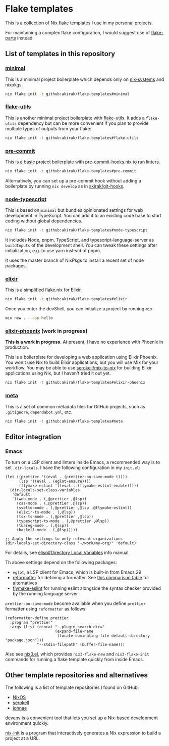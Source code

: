 * Flake templates
This is a collection of [[https://nixos.wiki/wiki/Flakes][Nix flake]] templates I use in my personal projects.

For maintaining a complex flake configuration, I would suggest use of
[[https://github.com/hercules-ci/flake-parts/][flake-parts]] instead.
** List of templates in this repository
*** [[file:minimal/flake.nix][minimal]]
This is a minimal project boilerplate which depends only on [[https://github.com/nix-systems/nix-systems][nix-systems]] and nixpkgs.

#+begin_src sh
nix flake init -t github:akirak/flake-templates#minimal
#+end_src
*** [[file:flake-utils/flake.nix][flake-utils]]
This is another minimal project boilerplate with [[https://github.com/numtide/flake-utils][flake-utils]]. It adds a
~flake-utils~ dependency but can be more convenient if you plan to provide
multiple types of outputs from your flake:

#+begin_src sh
nix flake init -t github:akirak/flake-templates#flake-utils
#+end_src
*** [[file:pre-commit/flake.nix][pre-commit]]
This is a basic project boilerplate with [[https://github.com/cachix/pre-commit-hooks.nix][pre-commit-hooks.nix]] to run linters.

#+begin_src sh
nix flake init -t github:akirak/flake-templates#pre-commit
#+end_src

Alternatively, you can set up a pre-commit hook without adding a boilerplate by running =nix develop= as in [[https://github.com/akirak/git-hooks][akirak/git-hooks]].
*** [[file:node-typescript/][node-typescript]]
This is based on =minimal= but bundles opinionated settings for web development in TypeScript.
You can add it to an existing code base to start coding without global dependencies.

#+begin_src sh
nix flake init -t github:akirak/flake-templates#node-typescript
#+end_src

It includes Node, pnpm, TypeScript, and typescript-language-server as =buildInputs= of the development shell.
You can tweak these settings after initialization, e.g. to use yarn instead of pnpm.

It uses the master branch of NixPkgs to install a recent set of node packages.
*** [[file:elixir/][elixir]]
This is a simplified flake.nix for Elixir.

#+begin_src sh
nix flake init -t github:akirak/flake-templates#elixir
#+end_src

Once you enter the devShell, you can initialize a project by running =mix=:

#+begin_src sh
  mix new . --app hello
#+end_src
*** [[file:elixir-phoenix/flake.nix][elixir-phoenix]] (work in progress)
*This is a work in progress.*
At present, I have no experience with Phoenix in production.

This is a boilerplate for developing a web application using Elixir Phoenix.
You won't use Nix to build Elixir applications, but you will use Mix for your workflow.
You may be able to use [[https://github.com/serokell/mix-to-nix][serokell/mix-to-nix]] for building Elixir applications using Nix, but I haven't tried it out yet.

#+begin_src sh
nix flake init -t github:akirak/flake-templates#elixir-phoenix
#+end_src
*** [[file:meta/][meta]]
This is a set of common metadata files for GitHub projects, such as =.gitignore=, =dependabot.yml=, etc.

#+begin_src sh
nix flake init -t github:akirak/flake-templates#meta
#+end_src
** Editor integration
*** Emacs
To turn on a LSP client and linters inside Emacs, a recommended way is to set =.dir-locals=.
I have the following configuration in my =init.el=:

#+begin_src elisp
  (let ((prettier '((eval . (prettier-on-save-mode t))))
        (lsp '((eval . (eglot-ensure))))
        (flymake-eslint '((eval . (flymake-eslint-enable)))))
    (dir-locals-set-class-variables
     'default
     `((web-mode . (,@prettier ,@lsp))
       (css-mode . (,@prettier ,@lsp))
       (svelte-mode . (,@prettier ,@lsp ,@flymake-eslint))
       (elixir-ts-mode . (,@lsp))
       (tsx-ts-mode . (,@prettier ,@lsp))
       (typescript-ts-mode . (,@prettier ,@lsp))
       (tuareg-mode . (,@lsp))
       (haskell-mode . (,@lsp)))))

  ;; Apply the settings to only relevant organizations
  (dir-locals-set-directory-class "~/work/my-org/" 'default)
#+end_src

For details, see [[info:elisp#Directory Local Variables][elisp#Directory Local Variables]] info manual.

Th above settings depend on the following packages:

- =eglot=, a LSP client for Emacs, which is built-in from Emacs 29
- [[https://github.com/purcell/emacs-reformatter][reformatter]] for defining a formatter. See [[https://docs.google.com/document/d/1bIURUdHqlkF8QfFDnOP4ZOHXADkEtB_mbzMVoBQEBSw/edit][this comparison table]] for alternatives
- [[https://github.com/orzechowskid/flymake-eslint][flymake-eslint]] for running eslint alongside the syntax checker provided by the running language server

=prettier-on-save-mode= become available when you define =prettier= formatter using =reformatter= as follows:

#+begin_src elisp
  (reformatter-define prettier
    :program "prettier"
    :args (list (concat "--plugin-search-dir="
                        (expand-file-name
                         (locate-dominating-file default-directory "package.json")))
                "--stdin-filepath" (buffer-file-name)))
#+end_src

Also see [[https://github.com/emacs-twist/nix3.el][nix3.el]], which provides =nix3-flake-new= and =nix3-flake-init= commands for running a flake template quickly from inside Emacs.
** Other template repositories and alternatives
The following is a list of template repositories I found on GitHub:
- [[https://github.com/nixos/templates][NixOS]]
- [[https://github.com/serokell/templates][serokell]]
- [[https://github.com/johnae/nix-flake-templates][johnae]]

[[https://devenv.sh/][devenv]] is a convenient tool that lets you set up a Nix-based development environment quickly.

[[https://github.com/nix-community/nix-init][nix-init]] is a program that interactively generates a Nix expression to build a project at a URL.
